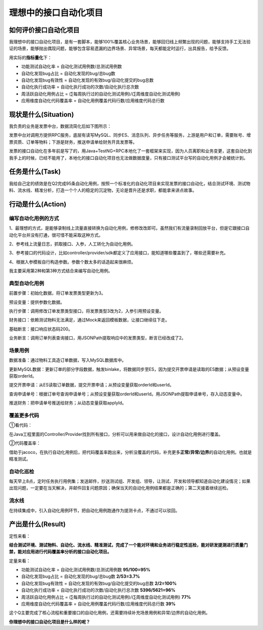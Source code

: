 理想中的接口自动化项目
======================

|image1|

如何评价接口自动化项目
----------------------

我理想中的接口自动化项目，是有一套脚本，能够100%覆盖核心业务场景，能够回归线上频繁出现的问题，能够支持手工无法验证的场景，能够抛出偶现问题，能够包含容易遗漏的边界场景、异常场景，每天都能定时运行，出具报告，给予反馈。

用实际的\ **指标量化**\ 下：

-  功能测试自动化率 = 自动化测试用例数/总测试用例数

-  自动化发现bug占比 = 自动化发现的bug/总bug数

-  自动化发现bug有效性 = 自动化发现的有效bug/自动化提交的bug总数

-  自动化执行成功率 = 自动化执行成功的次数/自动化执行总次数

-  周活跃自动化用例占比 =
   (∑每周执行过的自动化测试用例)/(∑周维度自动化测试用例)

-  应用维度自动化代码覆盖率 = 自动化用例覆盖代码行数/应用维度代码总行数

现状是什么(Situation)
---------------------

我负责的业务是发票中台，数据流简化后如下图所示：

|image2|

发票中台对调用方提供RPC服务，底层有读写MySQL、同步ES、消息队列、异步任务等服务，上游是用户和订单，需要账号、增票资质、订单等物料；下游是财务，推送申请单给财务开具发票等。

发票的接口自动化在多年前是写了的，用Java+TestNG+RPC本地化了一套框架来实现，因为人员离职和业务变更，这套自动化到我手上的时候，已经不能用了，本地化的接口自动化项目也无法做数据度量，只有接口测试平台写的自动化用例才会被统计到。

任务是什么(Task)
----------------

我给自己定的绩效是在Q2完成95条自动化用例，按照一个标准化的自动化项目来实现发票的接口自动化，结合测试环境、测试物料、流水线、精准分析，打造一个个人的稳定的沉淀物，无论是晋升还是求职，都能拿来讲点故事。

行动是什么(Action)
------------------

**编写自动化用例的方式**
~~~~~~~~~~~~~~~~~~~~~~~~

1、最理想的方式，是能够录制线上流量直接转换为自动化用例，修修改改即可。虽然我们有流量录制回放平台，但是它跟接口自动化平台并没有打通，很可惜不能采取这种方式。

2、参考线上流量日志，抓取接口、入参，人工转化为自动化用例。

3、参考接口的代码设计，比如controller/provider/sdk都定义了应用接口，能知道哪些覆盖到了，哪些还需要补充。

4、根据入参模板自行构造参数。参数个数太多的话造起来很麻烦。

我主要采用第2种和第3种方式结合来编写自动化用例。

**典型自动化用例**
~~~~~~~~~~~~~~~~~~

|image3|

前置步骤：初始化数据，将订单发票类型更新为3。

预设变量：提供参数化数据。

执行步骤：调用修改订单发票类型接口，将发票类型3改为2，入参引用预设变量。

财务接口：依赖测试物料无法满足，通过Mock来返回模板数据，让接口继续往下走。

基础断言：接口响应状态码200。

业务断言：调用订单列表查询接口，用JSONPath提取响应中的发票类型，断言已经改成了2。

场景用例
~~~~~~~~

|image4|

数据准备：通过物料工具造订单数据，写入MySQL数据库中。

更新MySQL数据：更新订单的部分字段数据，触发binlake，将数据同步至ES，因为提交开票申请是读取的ES数据；从预设变量获取orderId。

提交开票申请：从ES读取订单数据，提交开票申请；从预设变量获取orderId和userId。

查询申请单号：根据订单号查询申请单号；从预设变量获取orderId和userId。用JSONPath提取申请单号，存入动态变量中。

推送财务：把申请单号推送给财务；从动态变量获取applyId。

覆盖更多代码
~~~~~~~~~~~~

①看代码：

|image5|

在Java工程里面的Controller/Provider找到所有接口，分析可以用来做自动化的接口，设计自动化用例进行覆盖。

②代码覆盖率：

|image6|

借助于jacoco，在执行自动化用例后，把代码覆盖率跑出来，分析没覆盖的代码，补充更多\ **正常/异常/边界**\ 的自动化用例。也就是精准测试。

自动化巡检
~~~~~~~~~~

|image7|

每天早上8点，定时任务执行用例集；发送邮件，抄送测试组、开发组、领导，让测试、开发和领导都知道自动化建设情况；如果出现问题，一定要在当天解决，并邮件回复问题原因；确保当天的自动化用例结果都是正确的；第二天接着继续巡检。

流水线
~~~~~~

在持续集成中，引入自动化用例环节，把自动化用例跑通作为提测卡点，不通过可以驳回。

产出是什么(Result)
------------------

定性来看：

**结合测试环境、测试物料、自动化、流水线、精准测试，完成了一个能对环境和业务进行稳定性巡检，能对研发提测进行质量门禁，能对应用进行代码覆盖率分析的接口自动化项目。**

定量来看：

-  功能测试自动化率 = 自动化测试用例数/总测试用例数 **95/100=95%**
-  自动化发现bug占比 = 自动化发现的bug/总bug数 **2/53=3.7%**
-  自动化发现bug有效性 = 自动化发现的有效bug/自动化提交的bug总数
   **2/2=100%**
-  自动化执行成功率 = 自动化执行成功的次数/自动化执行总次数
   **5396/5621=96%**
-  周活跃自动化用例占比 =
   (∑每周执行过的自动化测试用例)/(∑周维度自动化测试用例) **77%**
-  应用维度自动化代码覆盖率 = 自动化用例覆盖代码行数/应用维度代码总行数
   **39%**

这个Q主要完成了核心流程和重要接口的自动化用例，还需要持续补充场景用例和异常/边界的自动化用例。

**你理想中的接口自动化项目是什么样的呢？**

.. |image1| image:: ../wanggang.png
.. |image2| image:: 000002-理想中的接口自动化项目/2022-05-19-16-17-40-image.png
.. |image3| image:: 000002-理想中的接口自动化项目/2022-06-02-16-37-42-image.png
.. |image4| image:: 000002-理想中的接口自动化项目/2022-06-23-11-14-20-image.png
.. |image5| image:: 000002-理想中的接口自动化项目/根据Provider补充自动化用例.png
.. |image6| image:: 000002-理想中的接口自动化项目/精准覆盖率补充自动化用例.png
.. |image7| image:: 000002-理想中的接口自动化项目/image-20220625175312577.png
